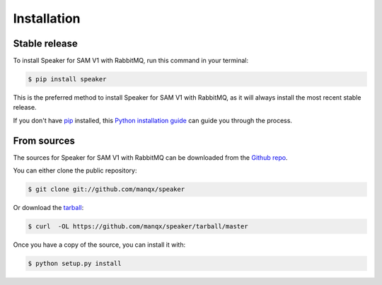 .. highlight:: shell

============
Installation
============


Stable release
--------------

To install Speaker for SAM V1 with RabbitMQ, run this command in your terminal:

.. code-block:: console

    $ pip install speaker

This is the preferred method to install Speaker for SAM V1 with RabbitMQ, as it will always install the most recent stable release.

If you don't have `pip`_ installed, this `Python installation guide`_ can guide
you through the process.

.. _pip: https://pip.pypa.io
.. _Python installation guide: http://docs.python-guide.org/en/latest/starting/installation/


From sources
------------

The sources for Speaker for SAM V1 with RabbitMQ can be downloaded from the `Github repo`_.

You can either clone the public repository:

.. code-block:: console

    $ git clone git://github.com/manqx/speaker

Or download the `tarball`_:

.. code-block:: console

    $ curl  -OL https://github.com/manqx/speaker/tarball/master

Once you have a copy of the source, you can install it with:

.. code-block:: console

    $ python setup.py install


.. _Github repo: https://github.com/manqx/speaker
.. _tarball: https://github.com/manqx/speaker/tarball/master
